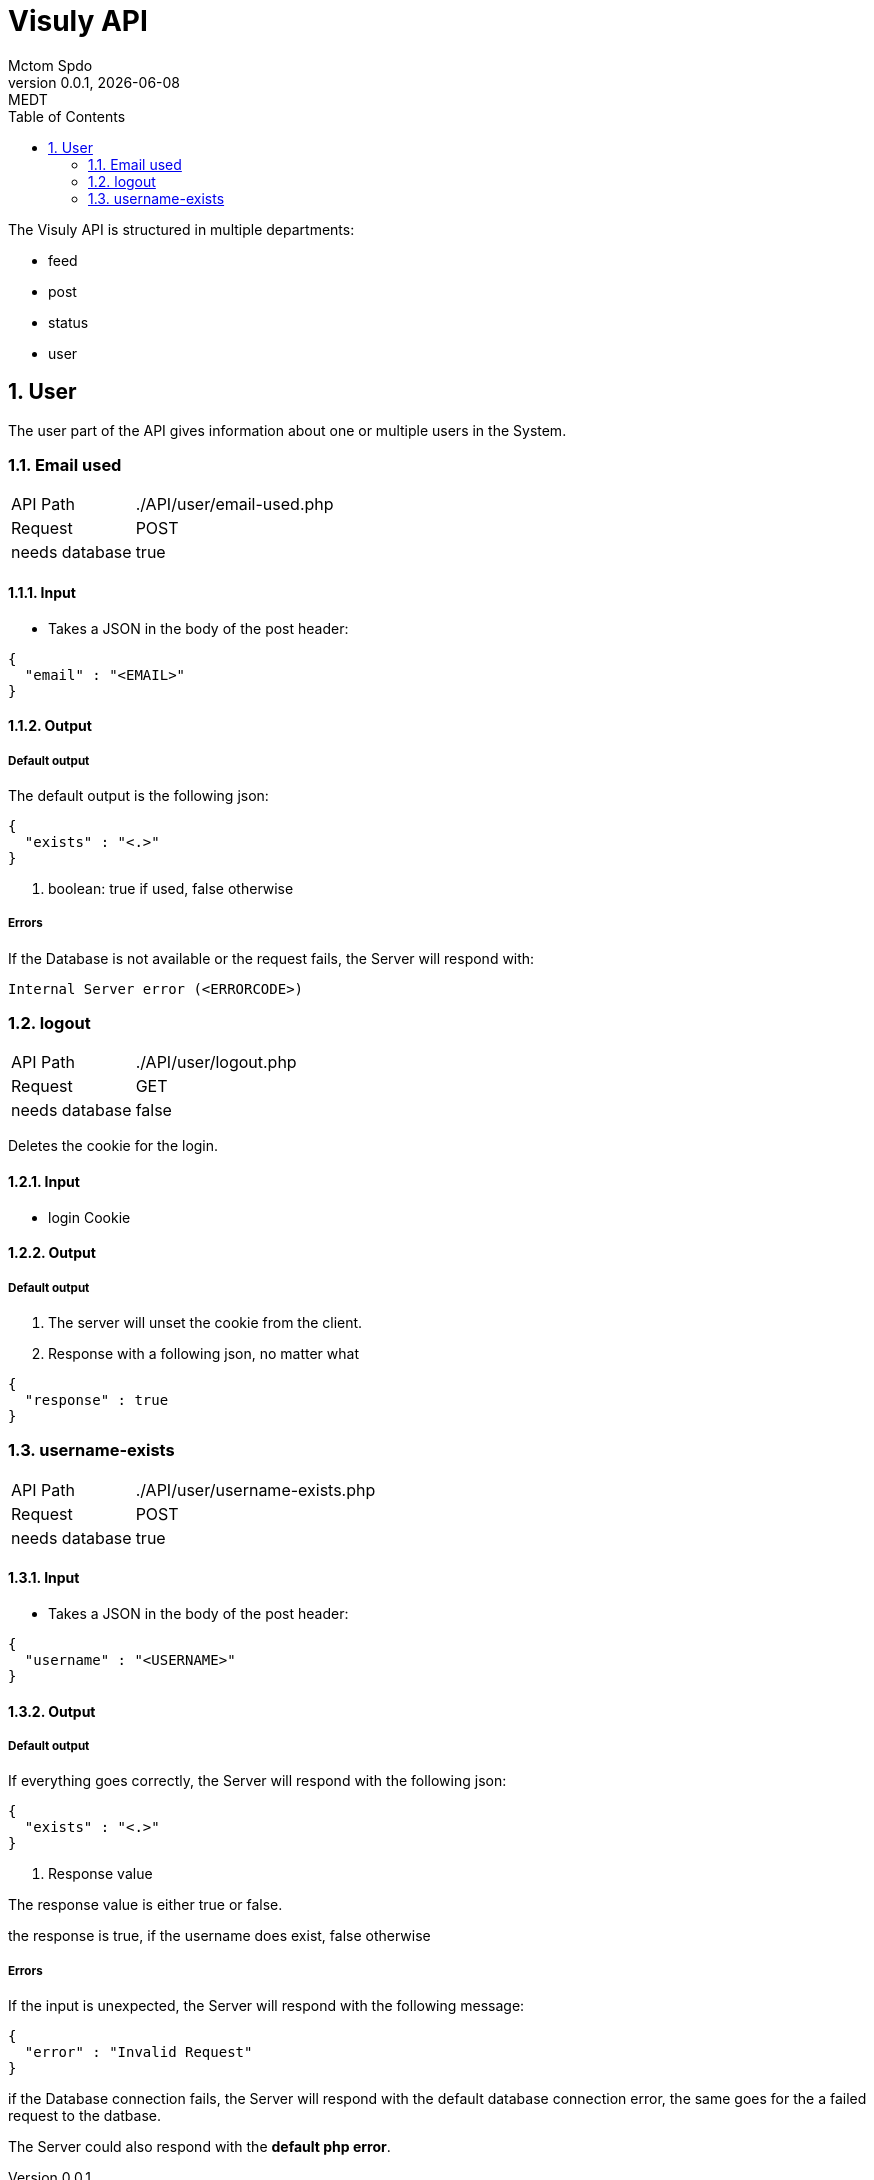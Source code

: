 = Visuly API
Mctom Spdo
0.0.1, {docdate}: MEDT
:icons: font
:sectnums:
:toc: left
:stylesheet: ../css/dark.css
ifndef::imagesdir[:imagesdir: images]

The Visuly API is structured in multiple departments:

* feed
* post
* status
* user

== User

The user part of the API gives information about one or multiple users in the System.

=== Email used
[cols="1, 2"]
|===

| API Path
|./API/user/email-used.php

| Request
| POST

| needs database
| true
|===

==== Input

* Takes a JSON in the body of the post header:

[source, json]
----
{
  "email" : "<EMAIL>"
}
----

==== Output

===== Default output

The default output is the following json:

[source, json]
----
{
  "exists" : "<.>"
}
----
<.> boolean: true if used, false otherwise

===== Errors

If the Database is not available or the request fails, the Server will respond with:

    Internal Server error (<ERRORCODE>)

=== logout

[cols="1, 2"]
|===

| API Path
|./API/user/logout.php

| Request
| GET

| needs database
| false

|===

Deletes the cookie for the login.

==== Input

* login Cookie

==== Output

===== Default output

1. The server will unset the cookie from the client.
2. Response with a following json, no matter what

[source, json]
----
{
  "response" : true
}
----

=== username-exists

[cols="1, 2"]
|===

| API Path
|./API/user/username-exists.php

| Request
| POST

| needs database
| true

|===

==== Input

* Takes a JSON in the body of the post header:

[source, json]
----
{
  "username" : "<USERNAME>"
}
----

==== Output

===== Default output
If everything goes correctly, the Server will respond with the following json:

[source, json]
----
{
  "exists" : "<.>"
}
----
<.> Response value

The response value is either true or false.

the response is true, if the username does exist, false otherwise

===== Errors

If the input is unexpected, the Server will respond with the following message:

[source, json]
----
{
  "error" : "Invalid Request"
}
----

if the Database connection fails, the Server will respond with the default database connection error, the same goes for the a failed request to the datbase.

The Server could also respond with the *default php error*.
